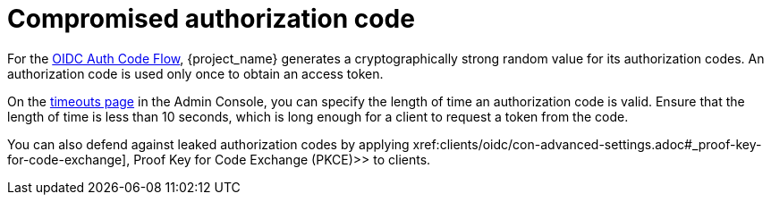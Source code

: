 
= Compromised authorization code

For the xref:sso-protocols.adoc#con-oidc-auth-flows[OIDC Auth Code Flow], {project_name} generates a cryptographically strong random value for its authorization codes. An authorization code is used only once to obtain an access token.

On the xref:sessions/timeouts.adoc#_timeouts[timeouts page] in the Admin Console, you can specify the length of time an authorization code is valid. Ensure that the length of time is less than 10 seconds, which is long enough for a client to request a token from the code.

You can also defend against leaked authorization codes by applying xref:clients/oidc/con-advanced-settings.adoc#_proof-key-for-code-exchange], Proof Key for Code Exchange (PKCE)>> to clients.
